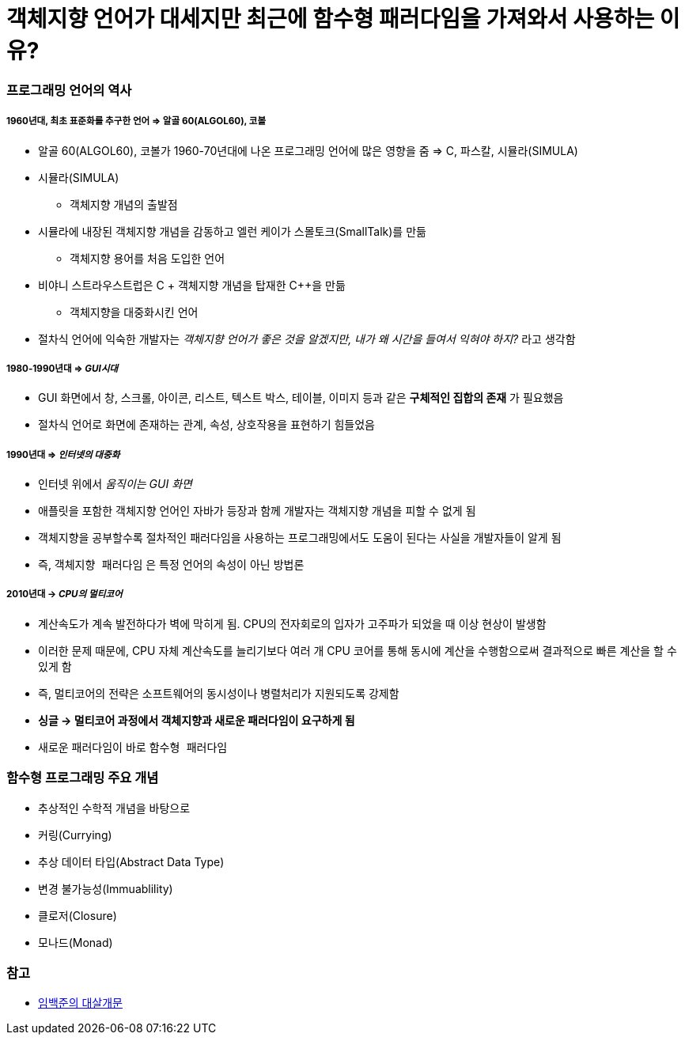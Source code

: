 = 객체지향 언어가 대세지만 최근에 함수형 패러다임을 가져와서 사용하는 이유?

=== 프로그래밍 언어의 역사

===== 1960년대, 최초 표준화를 추구한 언어 => 알골 60(ALGOL60), 코볼 
* 알골 60(ALGOL60), 코볼가 1960-70년대에 나온 프로그래밍 언어에 많은 영향을 줌 => C, 파스칼, 시뮬라(SIMULA)
* 시뮬라(SIMULA)
** 객체지향 개념의 출발점
* 시뮬라에 내장된 객체지향 개념을 감동하고 엘런 케이가 스몰토크(SmallTalk)를 만듦
** 객체지향 용어를 처음 도입한 언어 
* 비야니 스트라우스트럽은 C + 객체지향 개념을 탑재한 C++을 만듦
** 객체지향을 대중화시킨 언어
* 절차식 언어에 익숙한 개발자는 _객체지향 언어가 좋은 것을 알겠지만, 내가 왜 시간을 들여서 익혀야 하지?_ 라고 생각함

===== 1980-1990년대 => _GUI시대_ 
* GUI 화면에서 창, 스크롤, 아이콘, 리스트, 텍스트 박스, 테이블, 이미지 등과 같은 **구체적인 집합의 존재** 가 필요했음
* 절차식 언어로 화면에 존재하는 관계, 속성, 상호작용을 표현하기 힘들었음

===== 1990년대 => _인터넷의 대중화_
* 인터넷 위에서 _움직이는 GUI 화면_ 
* 애플릿을 포함한 객체지향 언어인 자바가 등장과 함께 개발자는 객체지향 개념을 피할 수 없게 됨
* 객체지향을 공부할수록 절차적인 패러다임을 사용하는 프로그래밍에서도 도움이 된다는 사실을 개발자들이 알게 됨
* 즉, `객체지향 패러다임` 은 특정 언어의 속성이 아닌 방법론

===== 2010년대 -> _CPU의 멀티코어_
* 계산속도가 계속 발전하다가 벽에 막히게 됨. CPU의 전자회로의 입자가 고주파가 되었을 때 이상 현상이 발생함
* 이러한 문제 때문에, CPU 자체 계산속도를 늘리기보다 여러 개 CPU 코어를 통해 동시에 계산을 수행함으로써 결과적으로 빠른 계산을 할 수 있게 함
* 즉, 멀티코어의 전략은 소프트웨어의 동시성이나 병렬처리가 지원되도록 강제함
* **싱글 -> 멀티코어 과정에서 객체지향과 새로운 패러다임이 요구하게 됨** 
* 새로운 패러다임이 바로 `함수형 패러다임`

=== 함수형 프로그래밍 주요 개념
* 추상적인 수학적 개념을 바탕으로
* 커링(Currying)
* 추상 데이터 타입(Abstract Data Type)
* 변경 불가능성(Immuablility)
* 클로저(Closure)
* 모나드(Monad)

=== 참고
* http://www.kyobobook.co.kr/product/detailViewKor.laf?ejkGb=KOR&mallGb=KOR&barcode=9788968482748&orderClick=LAH&Kc=[임백준의 대살개문]